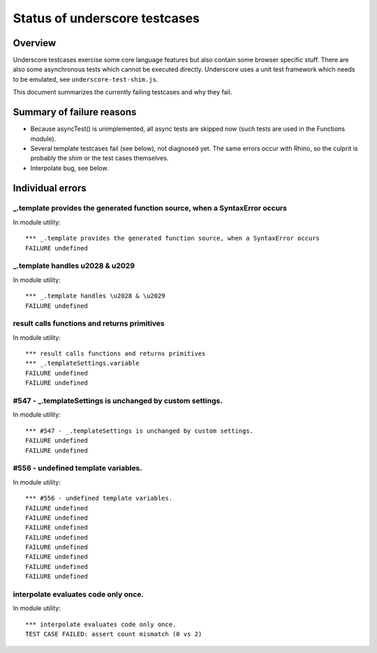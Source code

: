 ==============================
Status of underscore testcases
==============================

Overview
========

Underscore testcases exercise some core language features but also contain
some browser specific stuff.  There are also some asynchronous tests which
cannot be executed directly.  Underscore uses a unit test framework which
needs to be emulated, see ``underscore-test-shim.js``.

This document summarizes the currently failing testcases and why they fail.

Summary of failure reasons
==========================

* Because asyncTest() is unimplemented, all async tests are skipped now
  (such tests are used in the Functions module).

* Several template testcases fail (see below), not diagnosed yet.  The same
  errors occur with Rhino, so the culprit is probably the shim or the test
  cases themselves.

* Interpolate bug, see below.

Individual errors
=================

_.template provides the generated function source, when a SyntaxError occurs
----------------------------------------------------------------------------

In module utility::

  *** _.template provides the generated function source, when a SyntaxError occurs
  FAILURE undefined

_.template handles \u2028 & \u2029
----------------------------------

In module utility::

  *** _.template handles \u2028 & \u2029
  FAILURE undefined

result calls functions and returns primitives
---------------------------------------------

In module utility::

  *** result calls functions and returns primitives
  *** _.templateSettings.variable
  FAILURE undefined
  FAILURE undefined

#547 - _.templateSettings is unchanged by custom settings.
----------------------------------------------------------

In module utility::

  *** #547 - _.templateSettings is unchanged by custom settings.
  FAILURE undefined
  FAILURE undefined

#556 - undefined template variables.
------------------------------------

In module utility::

  *** #556 - undefined template variables.
  FAILURE undefined
  FAILURE undefined
  FAILURE undefined
  FAILURE undefined
  FAILURE undefined
  FAILURE undefined
  FAILURE undefined
  FAILURE undefined

interpolate evaluates code only once.
-------------------------------------

In module utility::

  *** interpolate evaluates code only once.
  TEST CASE FAILED: assert count mismatch (0 vs 2)
